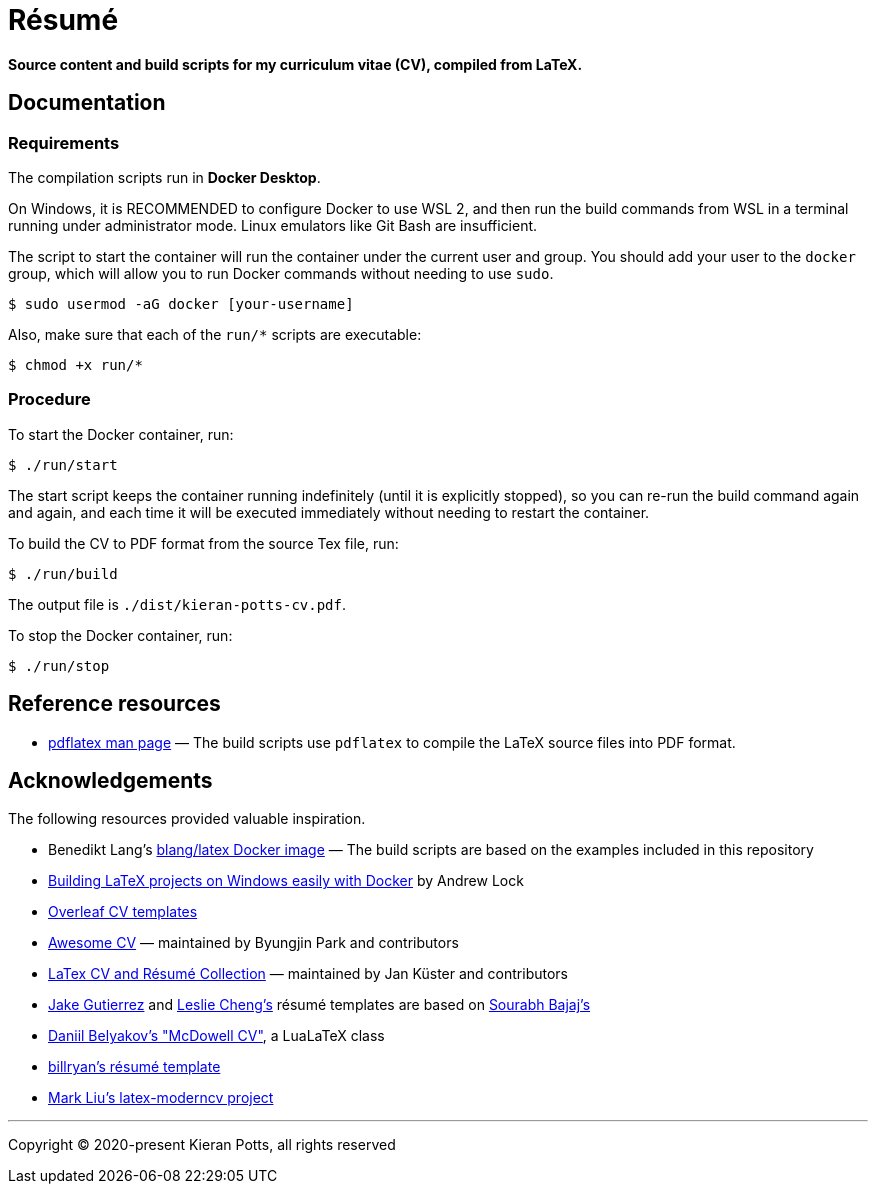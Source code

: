 = Résumé

*Source content and build scripts for my curriculum vitae (CV), compiled from LaTeX.*

== Documentation

=== Requirements

The compilation scripts run in *Docker Desktop*.

On Windows, it is RECOMMENDED to configure Docker to use WSL 2, and then run the build commands from WSL in a terminal running under administrator mode. Linux emulators like Git Bash are insufficient.

The script to start the container will run the container under the current user and group. You should add your user to the `docker` group, which will allow you to run Docker commands without needing to use `sudo`.

[source,sh]
----
$ sudo usermod -aG docker [your-username]
----

Also, make sure that each of the `run/*` scripts are executable:

[source,sh]
----
$ chmod +x run/*
----

=== Procedure

To start the Docker container, run:

[source,sh]
----
$ ./run/start
----

The start script keeps the container running indefinitely (until it is explicitly stopped), so you can re-run the build command again and again, and each time it will be executed immediately without needing to restart the container.

To build the CV to PDF format from the source Tex file, run:

[source,sh]
----
$ ./run/build
----

The output file is `./dist/kieran-potts-cv.pdf`.

To stop the Docker container, run:

[source,sh]
----
$ ./run/stop
----

== Reference resources

* https://linux.die.net/man/1/pdflatex[pdflatex man page] — The build scripts use `pdflatex` to compile the LaTeX source files into PDF format.

== Acknowledgements

The following resources provided valuable inspiration.

* Benedikt Lang's https://github.com/blang/latex-docker/[blang/latex Docker image] — The build scripts are based on the examples included in this repository

* https://andrewlock.net/building-latex-projects-on-windows-easily-with-docker/[Building LaTeX projects on Windows easily with Docker] by Andrew Lock

* https://www.overleaf.com/latex/templates/tagged/cv[Overleaf CV templates]

* https://github.com/posquit0/Awesome-CV[Awesome CV] — maintained by Byungjin Park and contributors

* https://github.com/jankapunkt/latexcv[LaTex CV and Résumé Collection] — maintained by Jan Küster and contributors

* https://github.com/jakegut/resume[Jake Gutierrez] and https://github.com/lcfyi/software-resume-template[Leslie Cheng's] résumé templates are based on https://github.com/sb2nov/resume/[Sourabh Bajaj's]

* https://github.com/dnl-blkv/mcdowell-cv[Daniil Belyakov's "McDowell CV"], a LuaLaTeX class

* https://github.com/billryan/resume[billryan's résumé template]

* https://github.com/mliu7/latex-moderncv/[Mark Liu's latex-moderncv project]

''''

Copyright © 2020-present Kieran Potts, all rights reserved
